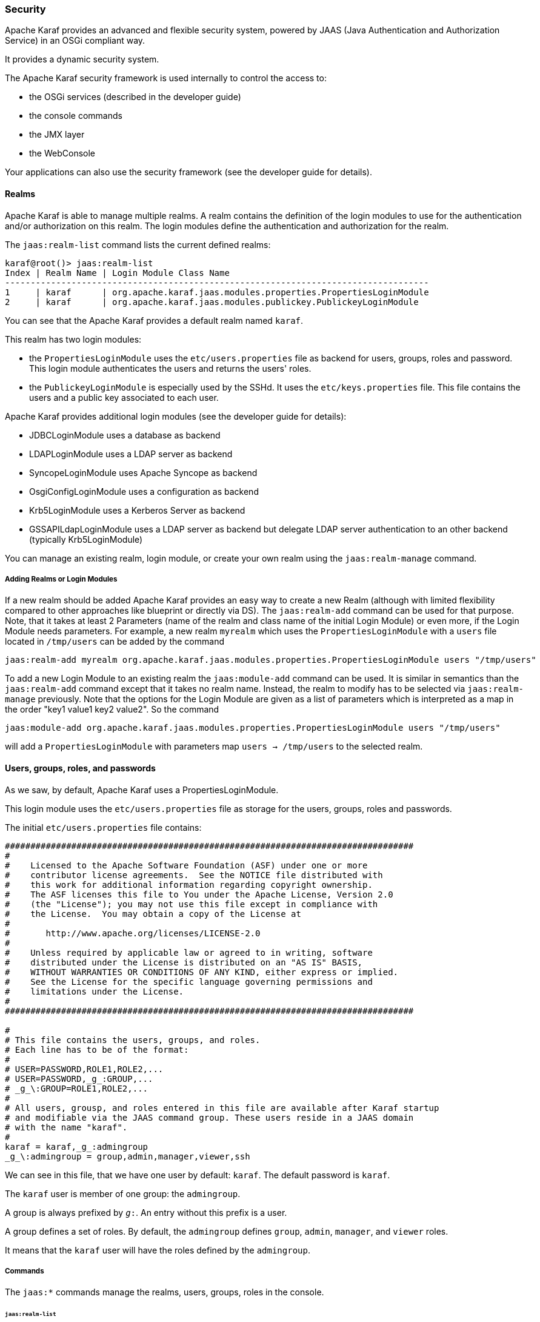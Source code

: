 //
// Licensed under the Apache License, Version 2.0 (the "License");
// you may not use this file except in compliance with the License.
// You may obtain a copy of the License at
//
//      http://www.apache.org/licenses/LICENSE-2.0
//
// Unless required by applicable law or agreed to in writing, software
// distributed under the License is distributed on an "AS IS" BASIS,
// WITHOUT WARRANTIES OR CONDITIONS OF ANY KIND, either express or implied.
// See the License for the specific language governing permissions and
// limitations under the License.
//

=== Security

Apache Karaf provides an advanced and flexible security system, powered by JAAS (Java Authentication and Authorization
Service) in an OSGi compliant way.

It provides a dynamic security system.

The Apache Karaf security framework is used internally to control the access to:

* the OSGi services (described in the developer guide)
* the console commands
* the JMX layer
* the WebConsole

Your applications can also use the security framework (see the developer guide for details).

==== Realms

Apache Karaf is able to manage multiple realms. A realm contains the definition of the login modules to use for the
authentication and/or authorization on this realm. The login modules define the authentication and authorization for
the realm.

The `jaas:realm-list` command lists the current defined realms:

----
karaf@root()> jaas:realm-list
Index | Realm Name | Login Module Class Name
-----------------------------------------------------------------------------------
1     | karaf      | org.apache.karaf.jaas.modules.properties.PropertiesLoginModule
2     | karaf      | org.apache.karaf.jaas.modules.publickey.PublickeyLoginModule
----

You can see that the Apache Karaf provides a default realm named `karaf`.

This realm has two login modules:

* the `PropertiesLoginModule` uses the `etc/users.properties` file as backend for users, groups, roles and password.
 This login module authenticates the users and returns the users' roles.
* the `PublickeyLoginModule` is especially used by the SSHd. It uses the `etc/keys.properties` file. This file contains
 the users and a public key associated to each user.

Apache Karaf provides additional login modules (see the developer guide for details):

* JDBCLoginModule uses a database as backend
* LDAPLoginModule uses a LDAP server as backend
* SyncopeLoginModule uses Apache Syncope as backend
* OsgiConfigLoginModule uses a configuration as backend
* Krb5LoginModule uses a Kerberos Server as backend
* GSSAPILdapLoginModule uses a LDAP server as backend but delegate LDAP server authentication to an other backend (typically Krb5LoginModule)

You can manage an existing realm, login module, or create your own realm using the `jaas:realm-manage` command.

===== Adding Realms or Login Modules

If a new realm should be added Apache Karaf provides an easy way to create a new Realm (although with limited flexibility compared to other approaches like blueprint or directly via DS).
The `jaas:realm-add` command can be used for that purpose.
Note, that it takes at least 2 Parameters (name of the realm and class name of the initial Login Module) or even more, if the Login Module needs parameters.
For example, a new realm `myrealm` which uses the `PropertiesLoginModule` with a `users` file located in `/tmp/users` can be added by the command

----
jaas:realm-add myrealm org.apache.karaf.jaas.modules.properties.PropertiesLoginModule users "/tmp/users"
----

To add a new Login Module to an existing realm the `jaas:module-add` command can be used. It is similar in semantics than the `jaas:realm-add` command except that it takes no realm name.
Instead, the realm to modify has to be selected via `jaas:realm-manage` previously.
Note that the options for the Login Module are given as a list of parameters which is interpreted as a map in the order
"key1 value1 key2 value2".
So the command

----
jaas:module-add org.apache.karaf.jaas.modules.properties.PropertiesLoginModule users "/tmp/users"
----

will add a `PropertiesLoginModule` with parameters map `users -> /tmp/users` to the selected realm.

==== Users, groups, roles, and passwords

As we saw, by default, Apache Karaf uses a PropertiesLoginModule.

This login module uses the `etc/users.properties` file as storage for the users, groups, roles and passwords.

The initial `etc/users.properties` file contains:

----
################################################################################
#
#    Licensed to the Apache Software Foundation (ASF) under one or more
#    contributor license agreements.  See the NOTICE file distributed with
#    this work for additional information regarding copyright ownership.
#    The ASF licenses this file to You under the Apache License, Version 2.0
#    (the "License"); you may not use this file except in compliance with
#    the License.  You may obtain a copy of the License at
#
#       http://www.apache.org/licenses/LICENSE-2.0
#
#    Unless required by applicable law or agreed to in writing, software
#    distributed under the License is distributed on an "AS IS" BASIS,
#    WITHOUT WARRANTIES OR CONDITIONS OF ANY KIND, either express or implied.
#    See the License for the specific language governing permissions and
#    limitations under the License.
#
################################################################################

#
# This file contains the users, groups, and roles.
# Each line has to be of the format:
#
# USER=PASSWORD,ROLE1,ROLE2,...
# USER=PASSWORD,_g_:GROUP,...
# _g_\:GROUP=ROLE1,ROLE2,...
#
# All users, grousp, and roles entered in this file are available after Karaf startup
# and modifiable via the JAAS command group. These users reside in a JAAS domain
# with the name "karaf".
#
karaf = karaf,_g_:admingroup
_g_\:admingroup = group,admin,manager,viewer,ssh
----

We can see in this file, that we have one user by default: `karaf`.
The default password is `karaf`.

The `karaf` user is member of one group: the `admingroup`.

A group is always prefixed by `_g_:`. An entry without this prefix is a user.

A group defines a set of roles. By default, the `admingroup` defines `group`, `admin`, `manager`, and `viewer`
roles.

It means that the `karaf` user will have the roles defined by the `admingroup`.

===== Commands

The `jaas:*` commands manage the realms, users, groups, roles in the console.

====== `jaas:realm-list`

We already used the `jaas:realm-list` previously in this section.

The `jaas:realm-list` command lists the realm and the login modules for each realm:

----
karaf@root()> jaas:realm-list
Index | Realm Name | Login Module Class Name
-----------------------------------------------------------------------------------
1     | karaf      | org.apache.karaf.jaas.modules.properties.PropertiesLoginModule
2     | karaf      | org.apache.karaf.jaas.modules.publickey.PublickeyLoginModule
----

We have here one realm (`karaf`) containing two login modules (`PropertiesLoginModule` and `PublickeyLoginModule`).

The `index` is used by the `jaas:realm-manage` command to easily identify the realm/login module that we want to manage.

====== `jaas:realm-manage`

The `jaas:realm-manage` command switch in realm/login module edit mode, where you can manage the users, groups, and roles in the login module.

To identify the realm and login module that you want to manage, you can use the `--index` option.
The indexes are displayed by the `jaas:realm-list` command:

----
karaf@root()> jaas:realm-manage --index 1
----

Another way is to use the `--realm` and `--module` options. The `--realm` option expects the realm name, and the `--module`
option expects the login module class name:

----
karaf@root()> jaas:realm-manage --realm karaf --module org.apache.karaf.jaas.modules.properties.PropertiesLoginModule
----

====== `jaas:user-list`

When you are in edit mode, you can list the users in the login module using the `jaas:user-list`:

----
karaf@root()> jaas:user-list
User Name | Group      | Role
--------------------------------
karaf     | admingroup | admin
karaf     | admingroup | manager
karaf     | admingroup | viewer
----

You can see the user name and the group by role.

====== `jaas:user-add`

The `jaas:user-add` command adds a new user (and the password) in the currently edited login module:

----
karaf@root()> jaas:user-add foo bar
----

To "commit" your change (here the user addition), you have to execute the `jaas:update` command:

----
karaf@root()> jaas:update
karaf@root()> jaas:realm-manage --index 1
karaf@root()> jaas:user-list
User Name | Group      | Role
--------------------------------
karaf     | admingroup | admin
karaf     | admingroup | manager
karaf     | admingroup | viewer
foo       |            |
----

On the other hand, if you want to rollback the user addition, you can use the `jaas:cancel` command.

====== `jaas:user-delete`

The `jaas:user-delete` command deletes a user from the currently edited login module:

----
karaf@root()> jaas:user-delete foo
----

Like for the `jaas:user-add` command, you have to use the `jaas:update` to commit your change (or `jaas:cancel` to rollback):

----
karaf@root()> jaas:update
karaf@root()> jaas:realm-manage --index 1
karaf@root()> jaas:user-list
User Name | Group      | Role
--------------------------------
karaf     | admingroup | admin
karaf     | admingroup | manager
karaf     | admingroup | viewer
----

====== `jaas:group-add`

The `jaas:group-add` command assigns a group (and eventually creates the group) to a user in the currently edited login module:

----
karaf@root()> jaas:group-add karaf mygroup
----

====== `jaas:group-delete`

The `jaas:group-delete` command removes a user from a group in the currently edited login module:

----
karaf@root()> jaas:group-delete karaf mygroup
----

====== `jaas:group-role-add`

The `jaas:group-role-add` command adds a role in a group in the currently edited login module:

----
karaf@root()> jaas:group-role-add mygroup myrole
----

====== `jaas:group-role-delete`

The `jaas:group-role-delete` command removes a role from a group in the currently edited login module:

----
karaf@root()> jaas:group-role-delete mygroup myrole
----

====== `jaas:update`

The `jaas:update` command commits your changes in the login module backend. For instance, in the case of the PropertiesLoginModule,
the `etc/users.properties` will be updated only after the execution of the `jaas:update` command.

====== `jaas:cancel`

The `jaas:cancel` command rollback your changes and doesn't update the login module backend.

==== Passwords encryption

By default, the passwords are stored in clear form in the `etc/users.properties` file.

It's possible to enable encryption in the `etc/org.apache.karaf.jaas.cfg` configuration file:

----
################################################################################
#
#    Licensed to the Apache Software Foundation (ASF) under one or more
#    contributor license agreements.  See the NOTICE file distributed with
#    this work for additional information regarding copyright ownership.
#    The ASF licenses this file to You under the Apache License, Version 2.0
#    (the "License"); you may not use this file except in compliance with
#    the License.  You may obtain a copy of the License at
#
#       http://www.apache.org/licenses/LICENSE-2.0
#
#    Unless required by applicable law or agreed to in writing, software
#    distributed under the License is distributed on an "AS IS" BASIS,
#    WITHOUT WARRANTIES OR CONDITIONS OF ANY KIND, either express or implied.
#    See the License for the specific language governing permissions and
#    limitations under the License.
#
################################################################################

#
# Boolean enabling / disabling encrypted passwords
#
encryption.enabled = false

#
# Encryption Service name
#   the default one is 'basic'. Note that this digests without salting.
#   a more powerful one named 'jasypt' is available when installing the
#   encryption feature
#
encryption.name = basic

#
# Encryption prefix
#
encryption.prefix = {CRYPT}

#
# Encryption suffix
#
encryption.suffix = {CRYPT}

#
# Set the encryption algorithm to use in Karaf JAAS login module
# Supported encryption algorithms follow:
#   MD2
#   MD5
#   SHA-1
#   SHA-256
#   SHA-384
#   SHA-512
#
encryption.algorithm = SHA-256

#
# Encoding of the encrypted password.
# Can be:
#   hexadecimal
#   base64
#
encryption.encoding = hexadecimal
----

If the `encryption.enabled` property is set to true, the password encryption is enabled.

With encryption enabled, the password are encrypted at the first time a user logs in. The encrypted passwords are
prefixed and suffixed with `\{CRYPT\`}. To re-encrypt the password, you can reset the password in clear (in `etc/users.properties`
file), without the `\{CRYPT\`} prefix and suffix. Apache Karaf will detect that this password is in clear (because it's not
prefixed and suffixed with `\{CRYPT\`}) and encrypt it again.

The `etc/org.apache.karaf.jaas.cfg` configuration file allows you to define advanced encryption behaviours:

* the `encryption.prefix` property defines the prefix to "flag" a password as encrypted. The default is `\{CRYPT\`}.
* the `encryption.suffix` property defines the suffix to "flag" a password as encrypted. The default is `\{CRYPT\`}.
* the `encryption.algorithm` property defines the algorithm to use for encryption (digest). The possible values are `MD2`, `MD5`,
`SHA-1`, `SHA-256`, `SHA-384`, `SHA-512`. The default is `SHA-256` since Karaf 4.3.0, prior to this it was `MD5`. When the `basic` algorithm is used then the value is digested
using this algorithm without salting. For a more secure alternative which uses salts please consider using the `jasypt` encryption
algorithm instead.
* the `encryption.encoding` property defines the encoding of the encrypted password. The possible values are `hexadecimal`
 or `base64`. The default value is `hexadecimal`.

==== Managing authentication by key

For the SSH layer, Karaf supports the authentication by key, allowing to login without providing the password.

The SSH client (so bin/client provided by Karaf itself, or any ssh client like OpenSSH) uses a public/private keypair that
will identify itself on Karaf SSHD (server side).

The keys allowed to connect are stored in `etc/keys.properties` file, following the format:

----
user=key,role
----

The easiest way to create key pair is to use OpenSSH.

You can create a key pair using:

----
ssh-keygen -t rsa -f karaf.id_rsa
----

NB: you can provide a passphrase with `-N` option to `ssh-keygen` but, in that case, you will need to enter the passphrase to allow the SSH client to use the key.

You have now the public and private keys:

----
-rw-------  1 jbonofre jbonofre    771 Jul 25 22:05 karaf.id_rsa
-rw-r--r--  1 jbonofre jbonofre    607 Jul 25 22:05 karaf.id_rsa.pub
----

You copy the key from `karaf.id_rsa.pub` file in the `etc/keys.properties`:

----
karaf=AAAAB3NzaC1yc2EAAAADAQABAAABAQCtXN9ZZ+K67UFbxZMxHsoR69vHNbN8qi17v/5jF83FUexRqu8FvWCInBoW7eVFyeIiFXGd/zaCrDHrZsqpwXNEha3ifvfGTY2+gMLfZZFgh2LFubXBH6G725XKs9aus+KLrwC8u/uPr9Sw3YeSb0zxrjiXqv6hGYhaAHnskAgRCUxa+P4/JYNVS/2+ZrvBrVMAwgEuwt1Y1IDYsXQRmLJPn5ayMCfzPTANXfgB7Hix    72f2XpHV3FdnKTbYwdA32Bg4ptJkuvyMXnBy5y7ChRU150YGRToC4ETcPF2DB0EPOcbOLsQlNTKKRYuNR1zEpp6RAfiWD65kmYK766CE8AbB,_g_:admingroup
_g_\:admingroup = group,admin,manager,viewer,systembundles,ssh
----

and specify to the client to use the `karaf.id_rsa` private key:

----
bin/client -k ~/karaf.id_rsa
----

or to ssh

----
ssh -p 8101 -i ~/karaf.id_rsa karaf@localhost
----

==== RBAC

Apache Karaf uses the roles to control the access to the resources: it's a RBAC (Role Based Access Control) system.

The roles are used to control:

* access to OSGi services
* access to the console (control the execution of the commands)
* access to JMX (MBeans and/or operations)
* access to the WebConsole

===== OSGi services

The details about OSGi services RBAC support is explained in the developer guide.

===== Console

Console RBAC supports is a specialization of the OSGi service RBAC. Actually, in Apache Karaf, all console commands are
defined as OSGi services.

The console command name follows the `scope:name` format.

The ACL (Access Lists) are defined in `etc/org.apache.karaf.command.acl.<scope>.cfg` configuration files, where `<scope>`
is the commands scope.

For instance, we can define the ACL to the `feature:*` commands by creating a `etc/org.apache.karaf.command.acl.feature.cfg`
configuration file. In this `etc/org.apache.karaf.command.acl.feature.cfg` configuration file, we can set:

----
list = viewer
info = viewer
install = admin
uninstall = admin
----

Here, we define that `feature:list` and `feature:info` commands can be executed by users with `viewer` role, whereas
the `feature:install` and `feature:uninstall` commands can only be executed by users with `admin` role.
Note that users in the admin group will also have viewer role, so will be able to do everything.

Apache Karaf command ACLs can control access using (inside a given command scope):

* the command name regex (e.g. `name = role`)
* the command name and options or arguments values regex (e.g. `name[/.*[0-9][0-9][0-9]+.*/] = role` to execute name only with argument value above 100)

Both command name and options/arguments support exact matching or regex matching.

By default, Apache Karaf defines the following commands ACLs:

* `etc/org.apache.karaf.command.acl.bundle.cfg` configuration file defines the ACL for `bundle:*` commands.
 This ACL limits the execution of `bundle:*` commands for system bundles only to the users with `admin` role, whereas
 `bundle:*` commands for non-system bundles can be executed by the users with `manager` role.
* `etc/org.apache.karaf.command.acl.config.cfg` configuration file defines the ACL for `config:*` commands.
 This ACL limits the execution of `config:*` commands with `jmx.acl.*`, `org.apache.karaf.command.acl.*`, and
 `org.apache.karaf.service.acl.*` configuration PID to the users with `admin` role. For the other configuration PID,
 the users with the `manager` role can execute `config:*` commands.
* `etc/org.apache.karaf.command.acl.feature.cfg` configuration file defines the ACL for `feature:*` commands.
 Only the users with `admin` role can execute `feature:install`, `feature:uninstall`,`feature:start`, `feature:stop` and `feature:update` commands. The other `feature:*`
 commands can be executed by any user.
* `etc/org.apache.karaf.command.acl.jaas.cfg` configuration file defines the ACL for `jaas:*` commands.
 Only the users with `admin` role can execute `jaas:update` command. The other `jaas:*` commands can be executed by any
 user.
* `etc/org.apache.karaf.command.acl.kar.cfg` configuration file defines the ACL for `kar:*` commands.
 Only the users with `admin` role can execute `kar:install` and `kar:uninstall` commands. The other `kar:*` commands
 can be executed by any user.
* `etc/org.apache.karaf.command.acl.shell.cfg` configuration file defines the ACL for `shell:*` and "direct" commands.
 Only the users with `admin` role can execute `shell:edit`, `shell:exec`, `shell:new`, and `shell:java` commands.
 The other `shell:*` commands can be executed by any user.
* `etc/org.apache.karaf.command.acl.system.cfg` configuration file defines the ACL for `system:*` commands.
 Only the users with `admin` role can execute `system:property` and `system:shutdown` commands. Users with `manager` role can call `system:start-level` above 100, otherwise `admin` role is required. Also users with `viewer` role can obtain the current start-level.
 The other `system:*` commands can be executed by any user.

You can change these default ACLs, and add your own ACLs for additional command scopes (for instance `etc/org.apache.karaf.command.acl.cluster.cfg` for
Apache Karaf Cellar, `etc/org.apache.karaf.command.acl.camel.cfg` from Apache Camel, ...).

You can fine tune the command RBAC support by editing the `karaf.secured.services` property in `etc/system.properties`:

----
#
# By default, only Karaf shell commands are secured, but additional services can be
# secured by expanding this filter
#
karaf.secured.services = (&(osgi.command.scope=*)(osgi.command.function=*))
----

===== JMX

Like for the console commands, you can define ACL (AccessLists) to the JMX layer.

The JMX ACL are defined in `etc/jmx.acl<ObjectName>.cfg` configuration file, where `<ObjectName>` is a MBean object name
(for instance `org.apache.karaf.bundle` represents `org.apache.karaf;type=Bundle` MBean).

The `etc/jmx.acl.cfg` is the most generic configuration file and is used when no specific ones are found.
It contains the "global" ACL definition.

JMX ACLs can control access using (inside a JMX MBean):

* the operation name regex (e.g. `operation* = role`)
* the operation arguments value regex (e.g. `operation(java.lang.String, int)[/([1-4])?[0-9]/,/.*/] = role`)

By default, Apache Karaf defines the following JMX ACLs:

* `etc/jmx.acl.org.apache.karaf.bundle.cfg` configuration file defines the ACL for the `org.apache.karaf:type=bundle`
 MBean. This ACL limits the `setStartLevel()`, `start()`, `stop()`, and `update()` operations for system bundles for
 only users with `admin` role. The other operations can be performed by users with the `manager` role.
* `etc/jmx.acl.org.apache.karaf.config.cfg` configuration file defines the ACL for the `org.apache.karaf:type=config`
 MBean. This ACL limits the change on `jmx.acl*`, `org.apache.karaf.command.acl*`, and `org.apache.karaf.service.acl*`
 configuration PIDs for only users with `admin` role. The other operations can be performed by users with the `manager` role.
* `etc/jmx.acl.org.apache.karaf.security.jmx.cfg` configuration file defines the ACL for the `org.apache.karaf:type=security,area=jmx`
 MBean. This ACL limits the invocation of the `canInvoke()` operation for the users with `viewer` role.
* `etc/jmx.acl.osgi.compendium.cm.cfg` configuration file defines the ACL for the `osgi.compendium:type=cm` MBean.
 This ACL limits the changes on `jmx.acl*`, `org.apache.karaf.command.acl*`, and `org.apache.karaf.service.acl*`
 configuration PIDs for only users with `admin` role. The other operations can be performed by users with the `manager` role.
* `etc/jmx.acl.java.lang.Memory.cfg` configuration file defines the ACL for the core JVM Memory MBean.
 This ACL limits the invocation of the `gc` operation for only users with the `manager` role.
* `etc/jmx.acl.cfg` configuration file is the most generic file. The ACLs defined here are used when no other specific
 ACLs match (by specific ACL, it's an ACL defined in another MBean specific `etc/jmx.acl.*.cfg` configuration file).
 The `list*()`, `get*()`, `is*()` operations can be performed by users with the `viewer` role.
 The `set*()` and all other `*()` operations can be performed by users with the `admin` role.

===== WebConsole

The Apache Karaf WebConsole is not available by default. To enable it, you have to install the `webconsole` feature:

----
karaf@root()> feature:install webconsole
----

The WebConsole doesn't support fine grained RBAC like console or JMX for now.

All users with the `admin` role can logon to the WebConsole and perform any operations.

==== SecurityMBean

Apache Karaf provides a JMX MBean to check if the current user can invoke a given MBean and/or operation.

The `canInvoke()` operation gets the roles of the current user, and check if one the roles can invoke the MBean and/or the
operation, eventually with a given argument value.

===== Operations

* `canInvoke(objectName)` returns `true` if the current user can invoke the MBean with the `objectName`, `false` else.
* `canInvoke(objectName, methodName)` returns `true` if the current user can invoke the operation `methodName` on the MBean
 with the `objectName`, `false` else.
* `canInvoke(objectName, methodName, argumentTypes)` returns `true` if the current user can invoke the operation `methodName`
with the array of arguments types `argumentTypes` on the MBean with `objectName`, `false` else.
* `canInvoke(bulkQuery)` returns a tabular data containing for each operation in the `bulkQuery` tabular data if `canInvoke`
is `true` or `false`.

==== Security providers

Some applications require specific security providers to be available, such as [BouncyCastle|http://www.bouncycastle.org].

The JVM imposes some restrictions about the use of such jars: they have to be signed and be available on the boot classpath.

One way to deploy those providers is to put them in the JRE folder at `$JAVA_HOME/jre/lib/ext` and modify the security
policy configuration (`$JAVA_HOME/jre/lib/security/java.security`) in order to register such providers.

While this approach works fine, it has a global effect and requires you to configure all your servers accordingly.

Apache Karaf offers a simple way to configure additional security providers:

* put your provider jar in `lib/ext`
* modify the `etc/config.properties` configuration file to add the following property

----
org.apache.karaf.security.providers = xxx,yyy
----

The value of this property is a comma separated list of the provider class names to register.

For instance, to add the bouncycastle security provider, you define:

----
org.apache.karaf.security.providers = org.bouncycastle.jce.provider.BouncyCastleProvider
----

In addition, you may want to provide access to the classes from those providers from the system bundle so that all bundles
can access those.

It can be done by modifying the `org.osgi.framework.bootdelegation` property in the same configuration file:

----
org.osgi.framework.bootdelegation = ...,org.bouncycastle*
----
